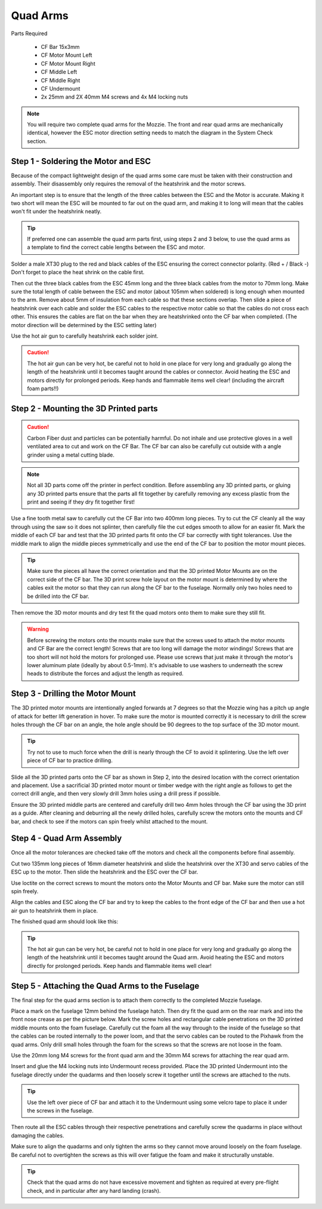 Quad Arms
----------

Parts Required

 * CF Bar 15x3mm
 * CF Motor Mount Left
 * CF Motor Mount Right
 * CF Middle Left
 * CF Middle Right
 * CF Undermount
 * 2x 25mm and 2X 40mm M4 screws and 4x M4 locking nuts

.. Note::
  You will require two complete quad arms for the Mozzie. The front and rear quad arms are mechanically identical, however the ESC motor direction setting needs to match the diagram in the System Check section.


Step 1 - Soldering the Motor and ESC
^^^^^^^^^^^^^^^^^^^^^^^^^^^^^^^^^^^^^

.. image:: images/Propulsion/QuadArmSolder_SM.jpg
        :target: images/Propulsion/QuadArmSolder.jpg

Because of the compact lightweight design of the quad arms some care must be taken with their construction and assembly.
Their disassembly only requires the removal of the heatshrink and the motor screws.

An important step is to ensure that the length of the three cables between the ESC and the Motor is accurate.
Making it two short will mean the ESC will be mounted to far out on the quad arm, and making it to long will mean that the cables won't fit under the heatshrink neatly.

.. Tip::
  If preferred one can assemble the quad arm parts first, using steps 2 and 3 below, to use the quad arms as a template to find the correct cable lengths between the ESC and motor.

Solder a male XT30 plug to the red and black cables of the ESC ensuring the correct connector polarity. (Red + / Black -) Don't forget to place the heat shrink on the cable first.

Then cut the three black cables from the ESC 45mm long and the three black cables from the motor to 70mm long.
Make sure the total length of cable between the ESC and motor (about 105mm when soldered) is long enough when mounted to the arm. Remove about 5mm of insulation from each cable so that these sections overlap.
Then slide a piece of heatshrink over each cable and solder the ESC cables to the respective motor cable so that the cables do not cross each other.
This ensures the cables are flat on the bar when they are heatshrinked onto the CF bar when completed.
(The motor direction will be determined by the ESC setting later)

Use the hot air gun to carefully heatshrink each solder joint.

.. Caution::
  The hot air gun can be very hot, be careful not to hold in one place for very long and gradually go along the length of the heatshrink until it becomes taught around the cables or connector.
  Avoid heating the ESC and motors directly for prolonged periods. Keep hands and flammable items well clear! (including the aircraft foam parts!!)



Step 2 - Mounting the 3D Printed parts
^^^^^^^^^^^^^^^^^^^^^^^^^^^^^^^^^^^^^^^^

.. Caution::
  Carbon Fiber dust and particles can be potentially harmful. Do not inhale and use protective gloves in a well ventilated area to cut and work on the CF Bar.
  The CF bar can also be carefully cut outside with a angle grinder using a metal cutting blade.

.. Note::
  Not all 3D parts come off the printer in perfect condition. Before assembling any 3D printed parts, or gluing any 3D printed parts ensure that the parts all fit together
  by carefully removing any excess plastic from the print and seeing if they dry fit together first!


Use a fine tooth metal saw to carefully cut the CF Bar into two 400mm long pieces. Try to cut the CF cleanly all the way through using the saw so it does not splinter,
then carefully file the cut edges smooth to allow for an easier fit.
Mark the middle of each CF bar and test that the 3D printed parts fit onto the CF bar correctly with tight tolerances.
Use the middle mark to align the middle pieces symmetrically and use the end of the CF bar to position the motor mount pieces.

.. Tip::
  Make sure the pieces all have the correct orientation and that the 3D printed Motor Mounts are on the correct side of the CF bar.
  The 3D print screw hole layout on the motor mount is determined by where the cables exit the motor so that they can run along the CF bar to the fuselage.
  Normally only two holes need to be drilled into the CF bar.


.. image:: images/Propulsion/QuadArmDry_SM.jpg
        :target: images/Propulsion/QuadArmDry.jpg


Then remove the 3D motor mounts and dry test fit the quad motors onto them to make sure they still fit.

.. Warning::
  Before screwing the motors onto the mounts make sure that the screws used to attach the motor mounts and CF Bar are the correct length! Screws that are too long will damage the motor windings!
  Screws that are too short will not hold the motors for prolonged use. Please use screws that just make it through the motor's lower aluminum plate (ideally by about 0.5-1mm).
  It's advisable to use washers to underneath the screw heads to distribute the forces and adjust the length as required.

Step 3 - Drilling the Motor Mount
^^^^^^^^^^^^^^^^^^^^^^^^^^^^^^^^^^^

The 3D printed motor mounts are intentionally angled forwards at 7 degrees so that the Mozzie wing has a pitch up angle of attack for better lift generation in hover.
To make sure the motor is mounted correctly it is necessary to drill the screw holes through the CF bar on an angle, the hole angle should be 90 degrees to the top surface of the 3D motor mount.

.. Tip::
  Try not to use to much force when the drill is nearly through the CF to avoid it splintering.
  Use the left over piece of CF bar to practice drilling.

Slide all the 3D printed parts onto the CF bar as shown in Step 2, into the desired location with the correct orientation and placement.
Use a sacrificial 3D printed motor mount or timber wedge with the right angle as follows to get the correct drill angle, and then very slowly drill 3mm holes using a drill press if possible.

.. image:: images/Propulsion/QuadArmDrill_SM.jpg
        :target: images/Propulsion/QuadArmDrill.jpg

Ensure the 3D printed middle parts are centered and carefully drill two 4mm holes through the CF bar using the 3D print as a guide.
After cleaning and deburring all the newly drilled holes, carefully screw the motors onto the mounts and CF bar, and check to see if the motors can spin freely whilst attached to the mount.


Step 4 - Quad Arm Assembly
^^^^^^^^^^^^^^^^^^^^^^^^^^

Once all the motor tolerances are checked take off the motors and check all the components before final assembly.

.. image:: images/Propulsion/QuadArmAssembly_SM.jpg
        :target: images/Propulsion/QuadArmAssembly.jpg

Cut two 135mm long pieces of 16mm diameter heatshrink and slide the heatshrink over the XT30 and servo cables of the ESC up to the motor. Then slide the heatshrink and the ESC over the CF bar.

Use loctite on the correct screws to mount the motors onto the Motor Mounts and CF bar. Make sure the motor can still spin freely.

Align the cables and ESC along the CF bar and try to keep the cables to the front edge of the CF bar and then use a hot air gun to heatshrink them in place.

The finished quad arm should look like this:

.. image:: images/Propulsion/QuadArmFinish_SM.jpg
        :target: images/Propulsion/QuadArmFinish.jpg

.. Tip::
  The hot air gun can be very hot, be careful not to hold in one place for very long and gradually go along the length of the heatshrink until it becomes taught around the Quad arm.
  Avoid heating the ESC and motors directly for prolonged periods. Keep hands and flammable items well clear!

Step 5 -  Attaching the Quad Arms to the Fuselage
^^^^^^^^^^^^^^^^^^^^^^^^^^^^^^^^^^^^^^^^^^^^^^^^^^^^

The final step for the quad arms section is to attach them correctly to the completed Mozzie fuselage.

Place a mark on the fuselage 12mm behind the fuselage hatch. Then dry fit the quad arm on the rear mark and into the front nose crease as per the picture below.
Mark the screw holes and rectangular cable penetrations on the 3D printed middle mounts onto the foam fuselage.
Carefully cut the foam all the way through to the inside of the fuselage so that the cables can be routed internally to the power loom,
and that the servo cables can be routed to the Pixhawk from the quad arms. Only drill small holes through the foam for the screws so that the screws are not loose in the foam.

.. image:: images/Propulsion/QuadArmComplete_SM.jpg
        :target: images/Propulsion/QuadArmComplete.jpg

Use the 20mm long M4 screws for the front quad arm and the 30mm M4 screws for attaching the rear quad arm.

Insert and glue the M4 locking nuts into Undermount recess provided. Place the 3D printed Undermount into the fuselage directly under the quadarms and then loosely screw it together until the screws are attached to the nuts.

.. Tip::
  Use the left over piece of CF bar and attach it to the Undermount using some velcro tape to place it under the screws in the fuselage.

Then route all the ESC cables through their respective penetrations and carefully screw the quadarms in place without damaging the cables.

Make sure to align the quadarms and only tighten the arms so they cannot move around loosely on the foam fuselage.
Be careful not to overtighten the screws as this will over fatigue the foam and make it structurally unstable.

.. Tip::
  Check that the quad arms do not have excessive movement and tighten as required at every pre-flight check, and in particular after any hard landing (crash).
